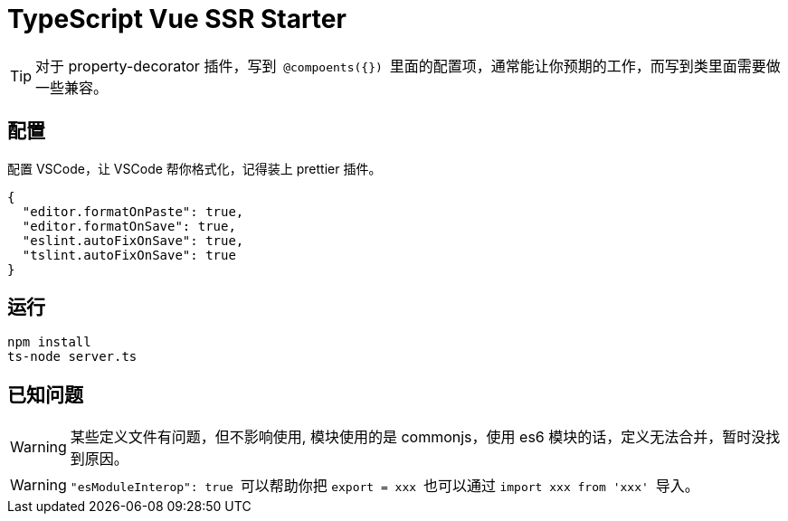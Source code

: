 = TypeScript Vue SSR Starter

:toc:

[TIP] 
对于 property-decorator 插件，写到`` @compoents({}) ``里面的配置项，通常能让你预期的工作，而写到类里面需要做一些兼容。

== 配置

配置 VSCode，让 VSCode 帮你格式化，记得装上 prettier 插件。

[source,json]
{
  "editor.formatOnPaste": true,
  "editor.formatOnSave": true,
  "eslint.autoFixOnSave": true,
  "tslint.autoFixOnSave": true
}

== 运行

[source,bash]
npm install
ts-node server.ts

== 已知问题

[WARNING]
某些定义文件有问题，但不影响使用, 模块使用的是 commonjs，使用 es6 模块的话，定义无法合并，暂时没找到原因。

[WARNING]
``"esModuleInterop": true `` 可以帮助你把 `` export = xxx `` 也可以通过 `` import xxx from 'xxx' `` 导入。
